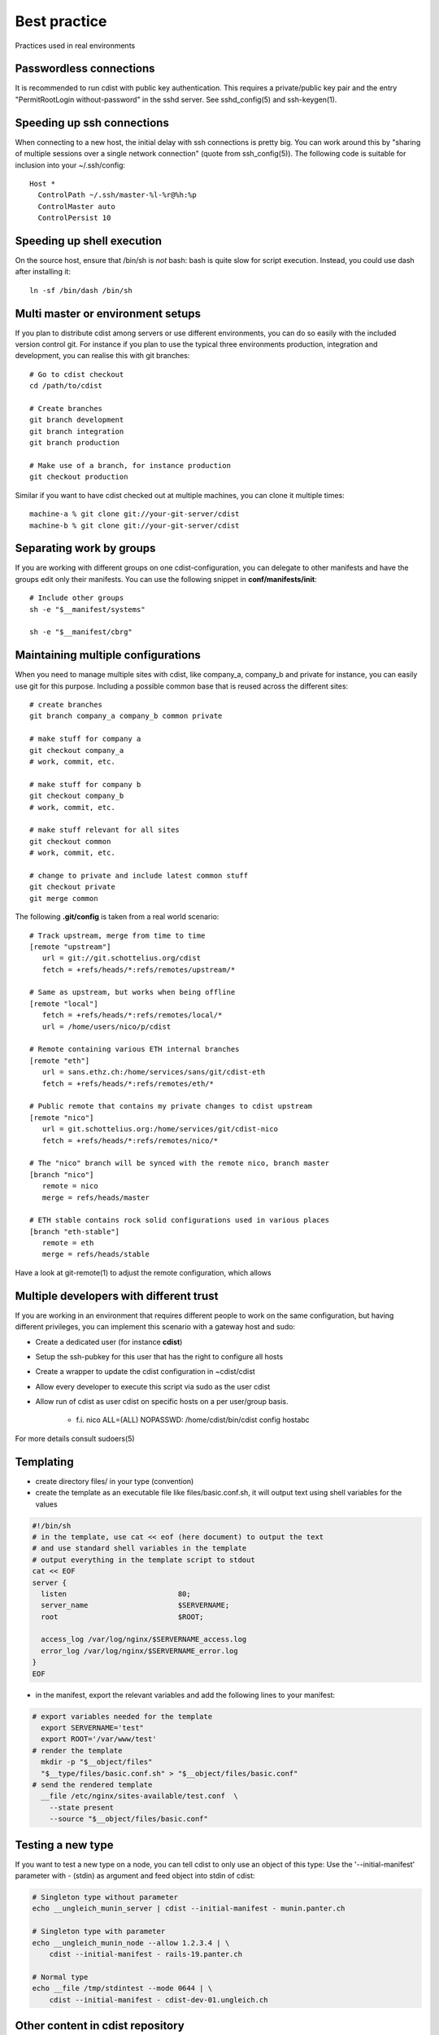 Best practice
=============
Practices used in real environments

Passwordless connections
------------------------
It is recommended to run cdist with public key authentication.
This requires a private/public key pair and the entry
"PermitRootLogin without-password" in the sshd server.
See sshd_config(5) and ssh-keygen(1).


Speeding up ssh connections
---------------------------
When connecting to a new host, the initial delay with ssh connections
is pretty big. You can work around this by
"sharing of multiple sessions over a single network connection"
(quote from ssh_config(5)). The following code is suitable for
inclusion into your ~/.ssh/config::

    Host *
      ControlPath ~/.ssh/master-%l-%r@%h:%p
      ControlMaster auto
      ControlPersist 10


Speeding up shell execution
----------------------------
On the source host, ensure that /bin/sh is *not* bash: bash is quite slow for
script execution. Instead, you could use dash after installing it::

    ln -sf /bin/dash /bin/sh


Multi master or environment setups
----------------------------------
If you plan to distribute cdist among servers or use different
environments, you can do so easily with the included version
control git. For instance if you plan to use the typical three
environments production, integration and development, you can
realise this with git branches::

    # Go to cdist checkout
    cd /path/to/cdist

    # Create branches
    git branch development
    git branch integration
    git branch production

    # Make use of a branch, for instance production
    git checkout production

Similar if you want to have cdist checked out at multiple machines,
you can clone it multiple times::

    machine-a % git clone git://your-git-server/cdist
    machine-b % git clone git://your-git-server/cdist


Separating work by groups
-------------------------
If you are working with different groups on one cdist-configuration,
you can delegate to other manifests and have the groups edit only
their manifests. You can use the following snippet in
**conf/manifests/init**::

    # Include other groups
    sh -e "$__manifest/systems"

    sh -e "$__manifest/cbrg"


Maintaining multiple configurations
-----------------------------------
When you need to manage multiple sites with cdist, like company_a, company_b
and private for instance, you can easily use git for this purpose.
Including a possible common base that is reused across the different sites::

    # create branches
    git branch company_a company_b common private

    # make stuff for company a
    git checkout company_a
    # work, commit, etc.

    # make stuff for company b
    git checkout company_b
    # work, commit, etc.

    # make stuff relevant for all sites
    git checkout common
    # work, commit, etc.

    # change to private and include latest common stuff
    git checkout private
    git merge common


The following **.git/config** is taken from a real world scenario::

    # Track upstream, merge from time to time
    [remote "upstream"]
       url = git://git.schottelius.org/cdist
       fetch = +refs/heads/*:refs/remotes/upstream/*

    # Same as upstream, but works when being offline
    [remote "local"]
       fetch = +refs/heads/*:refs/remotes/local/*
       url = /home/users/nico/p/cdist

    # Remote containing various ETH internal branches
    [remote "eth"]
       url = sans.ethz.ch:/home/services/sans/git/cdist-eth
       fetch = +refs/heads/*:refs/remotes/eth/*

    # Public remote that contains my private changes to cdist upstream
    [remote "nico"]
       url = git.schottelius.org:/home/services/git/cdist-nico
       fetch = +refs/heads/*:refs/remotes/nico/*

    # The "nico" branch will be synced with the remote nico, branch master
    [branch "nico"]
       remote = nico
       merge = refs/heads/master

    # ETH stable contains rock solid configurations used in various places
    [branch "eth-stable"]
       remote = eth
       merge = refs/heads/stable

Have a look at git-remote(1) to adjust the remote configuration, which allows


Multiple developers with different trust
----------------------------------------
If you are working in an environment that requires different people to
work on the same configuration, but having different privileges, you can
implement this scenario with a gateway host and sudo:

- Create a dedicated user (for instance **cdist**)
- Setup the ssh-pubkey for this user that has the right to configure all hosts
- Create a wrapper to update the cdist configuration in ~cdist/cdist
- Allow every developer to execute this script via sudo as the user cdist
- Allow run of cdist as user cdist on specific hosts on a per user/group basis.

    - f.i. nico ALL=(ALL) NOPASSWD: /home/cdist/bin/cdist config hostabc

For more details consult sudoers(5)


Templating
----------
* create directory files/ in your type (convention)
* create the template as an executable file like files/basic.conf.sh, it will output text using shell variables for the values

.. code-block:: sh

    #!/bin/sh
    # in the template, use cat << eof (here document) to output the text
    # and use standard shell variables in the template
    # output everything in the template script to stdout
    cat << EOF
    server {
      listen                          80;
      server_name                     $SERVERNAME;
      root                            $ROOT;

      access_log /var/log/nginx/$SERVERNAME_access.log
      error_log /var/log/nginx/$SERVERNAME_error.log
    }
    EOF

* in the manifest, export the relevant variables and add the following lines to your manifest:

.. code-block:: console

    # export variables needed for the template
      export SERVERNAME='test"
      export ROOT='/var/www/test'
    # render the template
      mkdir -p "$__object/files"
      "$__type/files/basic.conf.sh" > "$__object/files/basic.conf"
    # send the rendered template
      __file /etc/nginx/sites-available/test.conf  \
        --state present
        --source "$__object/files/basic.conf"


Testing a new type
------------------
If you want to test a new type on a node, you can tell cdist to only use an
object of this type: Use the '--initial-manifest' parameter
with - (stdin) as argument and feed object into stdin
of cdist:

.. code-block:: sh

    # Singleton type without parameter
    echo __ungleich_munin_server | cdist --initial-manifest - munin.panter.ch

    # Singleton type with parameter
    echo __ungleich_munin_node --allow 1.2.3.4 | \
        cdist --initial-manifest - rails-19.panter.ch

    # Normal type
    echo __file /tmp/stdintest --mode 0644 | \
        cdist --initial-manifest - cdist-dev-01.ungleich.ch


Other content in cdist repository
---------------------------------
Usually the cdist repository contains all configuration
items. Sometimes you may have additional resources that
you would like to store in your central configuration
repository (like password files from KeepassX,
Libreoffice diagrams, etc.).

It is recommended to use a subfolder named "non-cdist"
in the repository for such content: It allows you to
easily distinguish what is used by cdist and what is not
and also to store all important files in one
repository.
